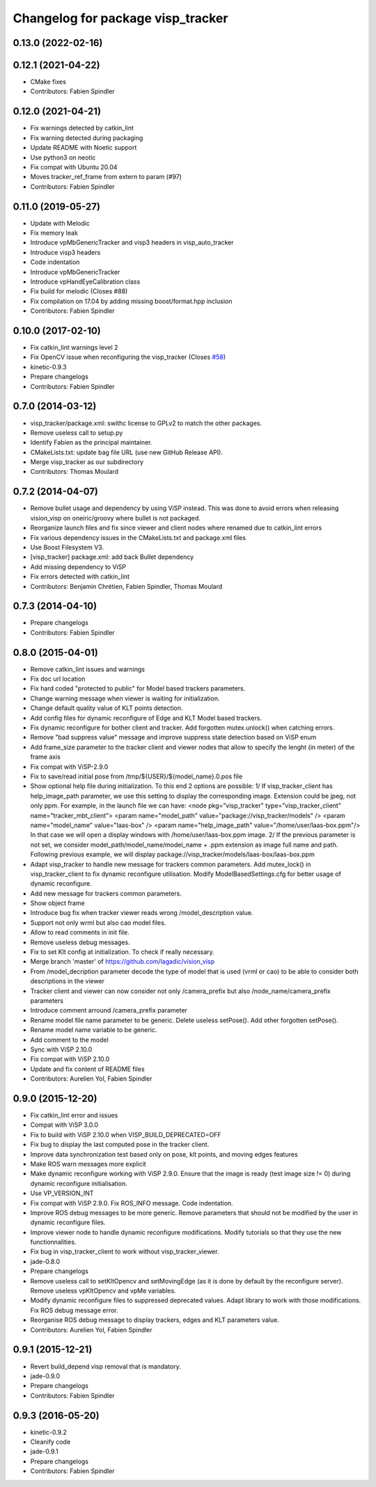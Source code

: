 ^^^^^^^^^^^^^^^^^^^^^^^^^^^^^^^^^^
Changelog for package visp_tracker
^^^^^^^^^^^^^^^^^^^^^^^^^^^^^^^^^^

0.13.0 (2022-02-16)
-------------------

0.12.1 (2021-04-22)
-------------------
* CMake fixes
* Contributors: Fabien Spindler

0.12.0 (2021-04-21)
-------------------
* Fix warnings detected by catkin_lint
* Fix warning detected during packaging
* Update README with Noetic support
* Use python3 on neotic
* Fix compat with Ubuntu 20.04
* Moves tracker_ref_frame from extern to param (#97)
* Contributors: Fabien Spindler

0.11.0 (2019-05-27)
-------------------
* Update with Melodic
* Fix memory leak
* Introduce vpMbGenericTracker and visp3 headers in visp_auto_tracker
* Introduce visp3 headers
* Code indentation
* Introduce vpMbGenericTracker
* Introduce vpHandEyeCalibration class
* Fix build for melodic (Closes #88)
* Fix compilation on 17.04 by adding missing boost/format.hpp inclusion
* Contributors: Fabien Spindler

0.10.0 (2017-02-10)
-------------------
* Fix catkin_lint warnings level 2
* Fix OpenCV issue when reconfiguring the visp_tracker (Closes `#58 <https://github.com/lagadic/vision_visp/issues/58>`_)
* kinetic-0.9.3
* Prepare changelogs
* Contributors: Fabien Spindler

0.7.0 (2014-03-12)
------------------
* visp_tracker/package.xml: swithc license to GPLv2 to match the other packages.
* Remove useless call to setup.py
* Identify Fabien as the principal maintainer.
* CMakeLists.txt: update bag file URL (use new GitHub Release API).
* Merge visp_tracker as our subdirectory
* Contributors: Thomas Moulard

0.7.2 (2014-04-07)
------------------
* Remove bullet usage and dependency by using ViSP instead. This was done to avoid errors when releasing vision_visp on oneiric/groovy where bullet is not packaged.
* Reorganize launch files and fix since viewer and client nodes where renamed due to catkin_lint errors
* Fix various dependency issues in the CMakeLists.txt and package.xml files
* Use Boost Filesystem V3.
* [visp_tracker] package.xml: add back Bullet dependency
* Add missing dependency to ViSP
* Fix errors detected with catkin_lint
* Contributors: Benjamin Chrétien, Fabien Spindler, Thomas Moulard

0.7.3 (2014-04-10)
------------------
* Prepare changelogs
* Contributors: Fabien Spindler

0.8.0 (2015-04-01)
------------------
* Remove catkin_lint issues and warnings
* Fix doc url location
* Fix hard coded "protected to public" for Model based trackers parameters.
* Change warning message when viewer is waiting for initialization.
* Change default quality value of KLT points detection.
* Add config files for dynamic reconfigure of Edge and KLT Model based trackers.
* Fix dynamic reconfigure for bother client and tracker.
  Add forgotten mutex.unlock() when catching errors.
* Remove "bad suppress value" message and improve suppress state detection based on ViSP enum
* Add frame_size parameter to the tracker client and viewer nodes that allow to 
  specify the lenght (in meter) of the frame axis
* Fix compat with ViSP-2.9.0
* Fix to save/read initial pose from /tmp/${USER}/${model_name}.0.pos file
* Show optional help file during initialization. To this end 2
  options are possible:
  1/ If visp_tracker_client has help_image_path parameter, we
  use this setting to display the corresponding image. Extension
  could be jpeg, not only ppm. For example, in the launch file we can have:
  <node pkg="visp_tracker" type="visp_tracker_client" name="tracker_mbt_client">
  <param name="model_path" value="package://visp_tracker/models" />
  <param name="model_name" value="laas-box" />
  <param name="help_image_path" value="/home/user/laas-box.ppm"/>
  In that case we will open a display windows with /home/user/laas-box.ppm image.
  2/ If the previous parameter is not set, we consider
  model_path/model_name/model_name + .ppm extension as image full name and path.
  Following previous example, we will display
  package://visp_tracker/models/laas-box/laas-box.ppm
* Adapt visp_tracker to handle new message for trackers common parameters.
  Add mutex_lock() in visp_tracker_client to fix dynamic reconfigure utilisation.
  Modify ModelBasedSettings.cfg for better usage of dynamic reconfigure.
* Add new message for trackers common parameters.
* Show object frame
* Introduce bug fix when tracker viewer reads wrong /model_description value.
* Support not only wrml but also cao model files.
* Allow to read comments in init file.
* Remove useless debug messages.
* Fix to set Klt config at initialization.
  To check if really necessary.
* Merge branch 'master' of https://github.com/lagadic/vision_visp
* From /model_decription parameter decode the type of model that is used 
  (vrml or cao) to be able to consider both descriptions in the viewer
* Tracker client and viewer can now consider not only /camera_prefix but 
  also /node_name/camera_prefix parameters
* Introduce comment arround /camera_prefix parameter
* Rename model file name parameter to be generic.
  Delete useless setPose().
  Add other forgotten setPose().
* Rename model name variable to be generic.
* Add comment to the model
* Sync with ViSP 2.10.0
* Fix compat with ViSP 2.10.0
* Update and fix content of README files
* Contributors: Aurelien Yol, Fabien Spindler

0.9.0 (2015-12-20)
------------------
* Fix catkin_lint error and issues
* Compat with ViSP 3.0.0
* Fix to build with ViSP 2.10.0 when VISP_BUILD_DEPRECATED=OFF
* Fix bug to display the last computed pose in the tracker client.
* Improve data synchronization test based only on pose, klt points, and moving edges features
* Make ROS warn messages more explicit
* Make dynamic reconfigure working with ViSP 2.9.0.
  Ensure that the image is ready (test image size != 0) during dynamic reconfigure initialisation.
* Use VP_VERSION_INT
* Fix compat with ViSP 2.9.0. Fix ROS_INFO message. Code indentation.
* Improve ROS debug messages to be more generic.
  Remove parameters that should not be modified by the user in dynamic reconfigure files.
* Improve viewer node to handle dynamic reconfigure modifications.
  Modify tutorials so that they use the new functionnalities.
* Fix bug in visp_tracker_client to work without visp_tracker_viewer.
* jade-0.8.0
* Prepare changelogs
* Remove useless call to setKltOpencv and setMovingEdge (as it is done by default by the reconfigure server).
  Remove useless vpKltOpencv and vpMe variables.
* Modify dynamic reconfigure files to suppressed deprecated values.
  Adapt library to work with those modifications.
  Fix ROS debug message error.
* Reorganise ROS debug message to display trackers, edges and KLT parameters value.
* Contributors: Aurelien Yol, Fabien Spindler

0.9.1 (2015-12-21)
------------------
* Revert build_depend visp removal that is mandatory.
* jade-0.9.0
* Prepare changelogs
* Contributors: Fabien Spindler

0.9.3 (2016-05-20)
------------------
* kinetic-0.9.2
* Cleanify code
* jade-0.9.1
* Prepare changelogs
* Contributors: Fabien Spindler


